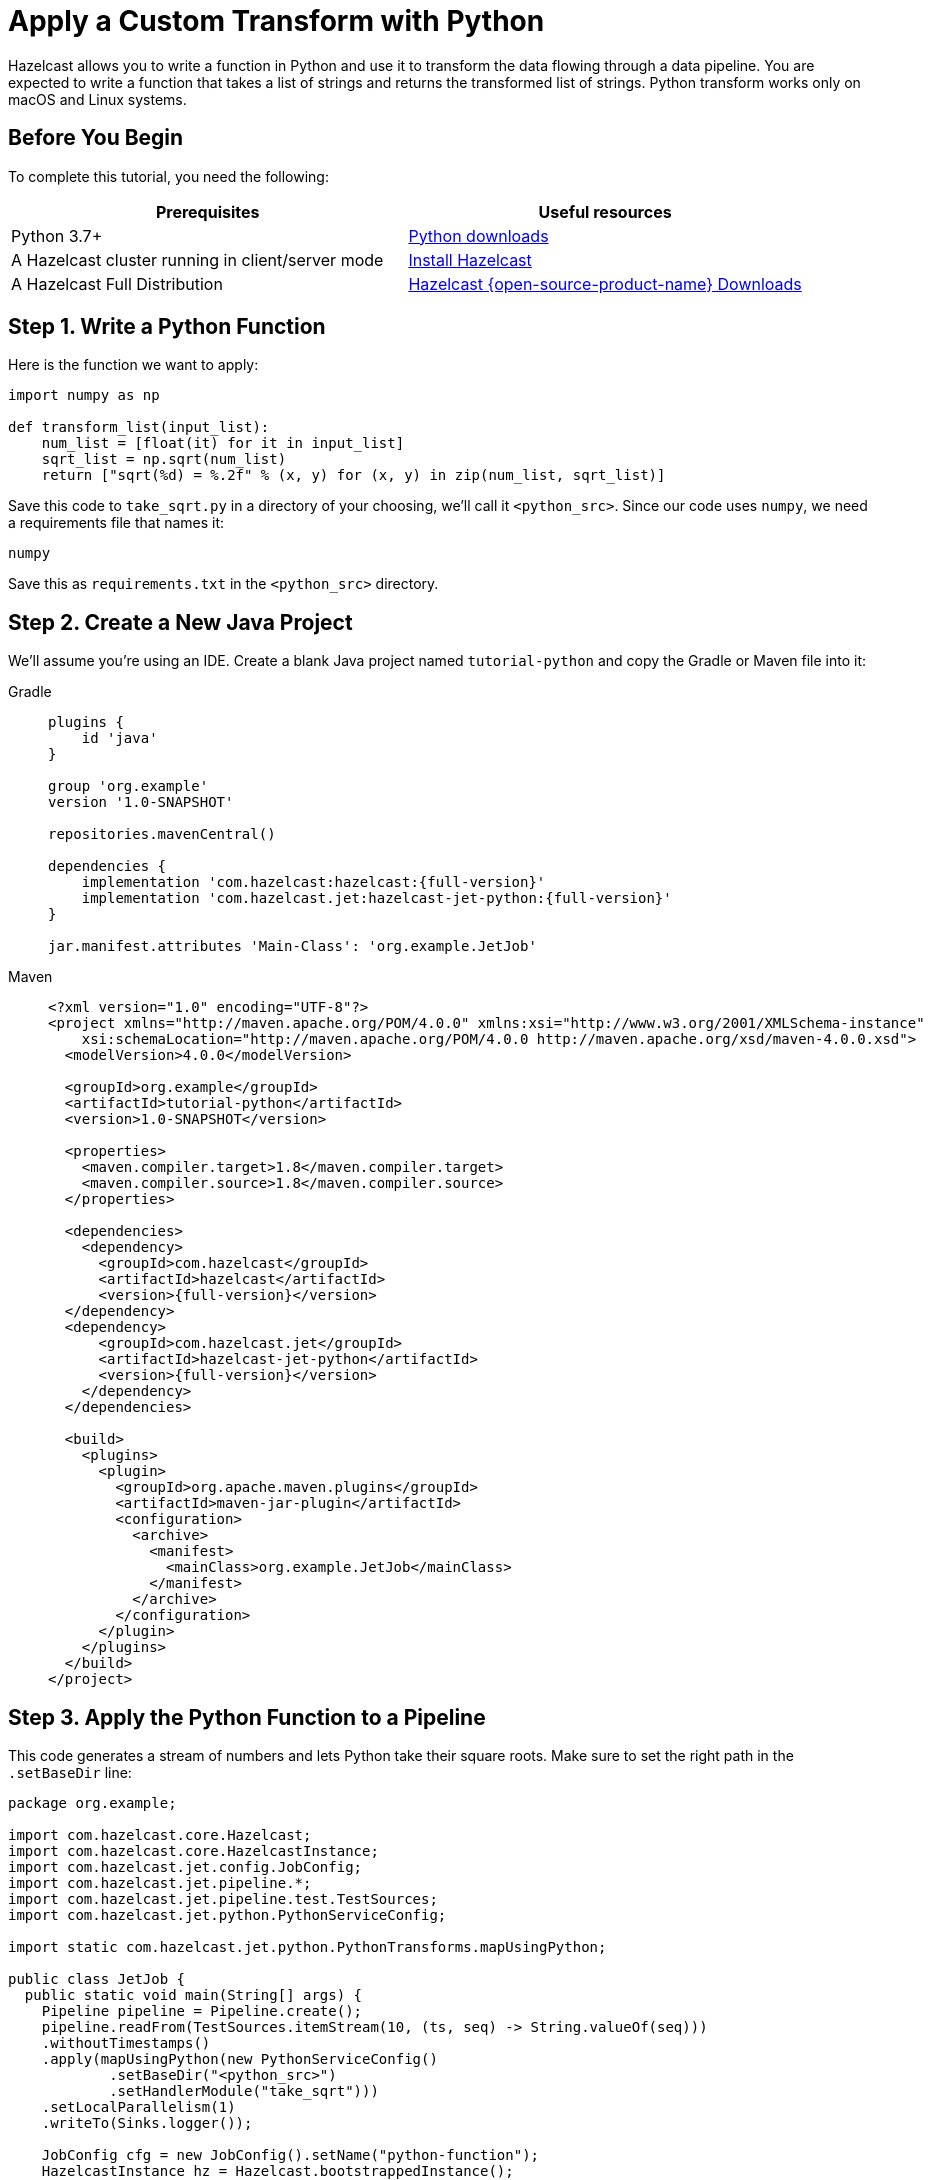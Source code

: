 = Apply a Custom Transform with Python

Hazelcast allows you to write a function in Python and use it to
transform the data flowing through a data pipeline. You are expected to
write a function that takes a list of strings and returns the
transformed list of strings. Python transform works only on macOS and Linux systems.

== Before You Begin

To complete this tutorial, you need the following:

[cols="1a,1a"]
|===
|Prerequisites|Useful resources

|Python 3.7+ |link:https://www.python.org/downloads[Python downloads]

|A Hazelcast cluster running in client/server mode
|xref:getting-started:install-hazelcast.adoc#use-the-binary[Install Hazelcast]

|A Hazelcast Full Distribution |https://hazelcast.com/open-source-projects/downloads/[Hazelcast {open-source-product-name} Downloads]
|===

== Step 1. Write a Python Function

Here is the function we want to apply:

```python
import numpy as np

def transform_list(input_list):
    num_list = [float(it) for it in input_list]
    sqrt_list = np.sqrt(num_list)
    return ["sqrt(%d) = %.2f" % (x, y) for (x, y) in zip(num_list, sqrt_list)]
```

Save this code to `take_sqrt.py` in a directory of your choosing, we'll
call it `<python_src>`. Since our code uses `numpy`, we need a
requirements file that names it:

```text
numpy
```

Save this as `requirements.txt` in the `<python_src>` directory.

== Step 2. Create a New Java Project

We'll assume you're using an IDE. Create a blank Java project named
`tutorial-python` and copy the Gradle or Maven file into it:

[tabs]
==== 
Gradle:: 
+ 
--
[source,groovy,subs="attributes+"]
----
plugins {
    id 'java'
}

group 'org.example'
version '1.0-SNAPSHOT'

repositories.mavenCentral()

dependencies {
    implementation 'com.hazelcast:hazelcast:{full-version}'
    implementation 'com.hazelcast.jet:hazelcast-jet-python:{full-version}'
}

jar.manifest.attributes 'Main-Class': 'org.example.JetJob'
----
-- 
Maven:: 
+ 
--
[source,xml,subs="attributes+"]
----
<?xml version="1.0" encoding="UTF-8"?>
<project xmlns="http://maven.apache.org/POM/4.0.0" xmlns:xsi="http://www.w3.org/2001/XMLSchema-instance"
    xsi:schemaLocation="http://maven.apache.org/POM/4.0.0 http://maven.apache.org/xsd/maven-4.0.0.xsd">
  <modelVersion>4.0.0</modelVersion>

  <groupId>org.example</groupId>
  <artifactId>tutorial-python</artifactId>
  <version>1.0-SNAPSHOT</version>

  <properties>
    <maven.compiler.target>1.8</maven.compiler.target>
    <maven.compiler.source>1.8</maven.compiler.source>
  </properties>

  <dependencies>
    <dependency>
      <groupId>com.hazelcast</groupId>
      <artifactId>hazelcast</artifactId>
      <version>{full-version}</version>
  </dependency>
  <dependency>
      <groupId>com.hazelcast.jet</groupId>
      <artifactId>hazelcast-jet-python</artifactId>
      <version>{full-version}</version>
    </dependency>
  </dependencies>

  <build>
    <plugins>
      <plugin>
        <groupId>org.apache.maven.plugins</groupId>
        <artifactId>maven-jar-plugin</artifactId>
        <configuration>
          <archive>
            <manifest>
              <mainClass>org.example.JetJob</mainClass>
            </manifest>
          </archive>
        </configuration>
      </plugin>
    </plugins>
  </build>
</project>
----
--
====

== Step 3. Apply the Python Function to a Pipeline

This code generates a stream of numbers and lets Python take their
square roots. Make sure to set the right path in the `.setBaseDir` line:

```java
package org.example;

import com.hazelcast.core.Hazelcast;
import com.hazelcast.core.HazelcastInstance;
import com.hazelcast.jet.config.JobConfig;
import com.hazelcast.jet.pipeline.*;
import com.hazelcast.jet.pipeline.test.TestSources;
import com.hazelcast.jet.python.PythonServiceConfig;

import static com.hazelcast.jet.python.PythonTransforms.mapUsingPython;

public class JetJob {
  public static void main(String[] args) {
    Pipeline pipeline = Pipeline.create();
    pipeline.readFrom(TestSources.itemStream(10, (ts, seq) -> String.valueOf(seq)))
    .withoutTimestamps()
    .apply(mapUsingPython(new PythonServiceConfig()
            .setBaseDir("<python_src>")
            .setHandlerModule("take_sqrt")))
    .setLocalParallelism(1)
    .writeTo(Sinks.logger());

    JobConfig cfg = new JobConfig().setName("python-function");
    HazelcastInstance hz = Hazelcast.bootstrappedInstance();
    hz.getJet().newJob(pipeline, cfg);
  }
}
```

You may run this code from your IDE and it will work, but it will create
its own Hazelcast member. `bin/hz-cli` directory is in the distribution which is downloaded before. To run it on the
Hazelcast member you already started, use the command line like this:

[tabs]
====
Gradle:: 
+ 
--
```bash
gradle build
bin/hz-cli submit build/libs/tutorial-python-1.0-SNAPSHOT.jar
```
--
Maven:: 
+ 
--
```bash
mvn package
bin/hz-cli submit target/tutorial-python-1.0-SNAPSHOT.jar
```
--
====

Now go to the window where you started Hazelcast. Its log output will contain
the output from the pipeline, like this:

```
15:41:58.411 [ INFO] ... sqrt(0) = 0.00
15:41:58.411 [ INFO] ... sqrt(1) = 1.00
15:41:58.411 [ INFO] ... sqrt(2) = 1.41
15:41:58.411 [ INFO] ... sqrt(3) = 1.73
15:41:58.411 [ INFO] ... sqrt(4) = 2.00
15:41:58.412 [ INFO] ... sqrt(5) = 2.24
15:41:58.412 [ INFO] ... sqrt(6) = 2.45
15:41:58.412 [ INFO] ... sqrt(7) = 2.65
```

Once you're done with it, cancel the job:

```bash
bin/hz-cli cancel python-function
```
